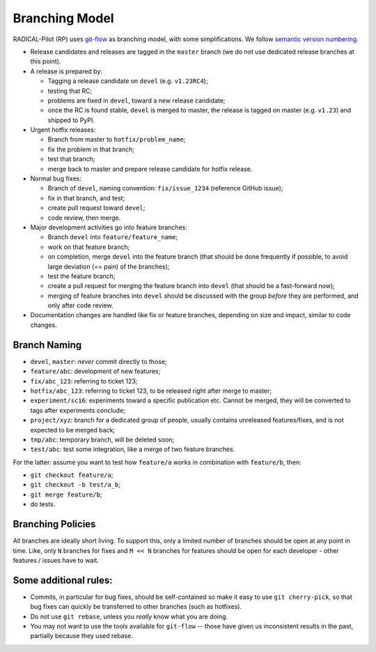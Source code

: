 .. _branching_model:

Branching Model
===============

RADICAL-Pilot (RP) uses `git-flow
<http://nvie.com/posts/a-successful-git-branching-model/>`__ as branching model,
with some simplifications. We follow `semantic version numbering
<http://semver.org/>`__.

-  Release candidates and releases are tagged in the ``master`` branch (we do
   not use dedicated release branches at this point).

-  A release is prepared by:

   -  Tagging a release candidate on ``devel`` (e.g. ``v1.23RC4``);
   -  testing that RC;
   -  problems are fixed in ``devel``, toward a new release candidate;
   -  once the RC is found stable, ``devel`` is merged to master, the release is
      tagged on master (e.g. ``v1.23``) and shipped to PyPI.

-  Urgent hotfix releases:

   -  Branch from master to ``hotfix/problem_name``;
   -  fix the problem in that branch;
   -  test that branch;
   -  merge back to master and prepare release candidate for hotfix release.

-  Normal bug fixes:

   -  Branch of ``devel``, naming convention: ``fix/issue_1234`` (reference
      GitHub issue);
   -  fix in that branch, and test;
   -  create pull request toward ``devel``;
   -  code review, then merge.

-  Major development activities go into feature branches:

   -  Branch ``devel`` into ``feature/feature_name``;
   -  work on that feature branch;
   -  on completion, merge ``devel`` into the feature branch (that should be
      done frequently if possible, to avoid large deviation (== pain) of the
      branches);
   -  test the feature branch;
   -  create a pull request for merging the feature branch into ``devel`` (that
      should be a fast-forward now);
   -  merging of feature branches into ``devel`` should be discussed with the
      group *before* they are performed, and only after code review.

-  Documentation changes are handled like fix or feature branches, depending on
   size and impact, similar to code changes.

Branch Naming
-------------

-  ``devel``, ``master``: *never* commit directly to those;
-  ``feature/abc``: development of new features;
-  ``fix/abc_123``: referring to ticket 123;
-  ``hotfix/abc_123``: referring to ticket 123, to be released right after merge
   to master;
-  ``experiment/sc16``: experiments toward a specific publication etc. Cannot be
   merged, they will be converted to tags after experiments conclude;
-  ``project/xyz``: branch for a dedicated group of people, usually contains
   unreleased features/fixes, and is not expected to be merged back;
-  ``tmp/abc``: temporary branch, will be deleted soon;
-  ``test/abc``: test some integration, like a merge of two feature branches.

For the latter: assume you want to test how ``feature/a`` works in combination
with ``feature/b``, then:

-  ``git checkout feature/a``;
-  ``git checkout -b test/a_b``;
-  ``git merge feature/b``;
-  do tests.

Branching Policies
------------------

All branches are ideally short living. To support this, only a limited number of
branches should be open at any point in time. Like, only ``N`` branches for
fixes and ``M << N`` branches for features should be open for each developer -
other features / issues have to wait.

Some additional rules:
----------------------

-  Commits, in particular for bug fixes, should be self-contained so make it
   easy to use ``git cherry-pick``, so that bug fixes can quickly be transferred
   to other branches (such as hotfixes).
-  Do not use ``git rebase``, unless you *really* know what you are doing.
-  You may not want to use the tools available for ``git-flow`` -- those have
   given us inconsistent results in the past, partially because they used
   rebase.
